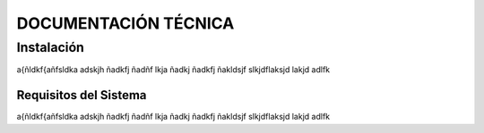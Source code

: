 DOCUMENTACIÓN TÉCNICA
=====================

Instalación
-----------

a{ñldkf{añfsldka adskjh ñadkfj ñadñf lkja ñadkj ñadkfj
ñakldsjf slkjdflaksjd lakjd adlfk 

Requisitos del Sistema
~~~~~~~~~~~~~~~~~~~~~~

a{ñldkf{añfsldka adskjh ñadkfj ñadñf lkja ñadkj ñadkfj
ñakldsjf slkjdflaksjd lakjd adlfk 